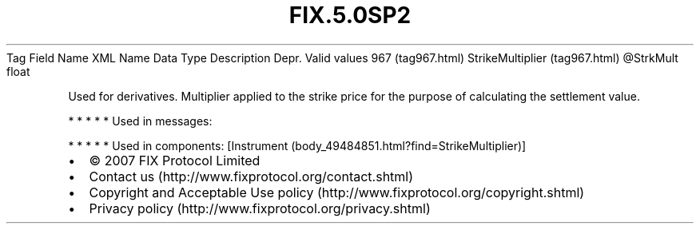 .TH FIX.5.0SP2 "" "" "Tag #967"
Tag
Field Name
XML Name
Data Type
Description
Depr.
Valid values
967 (tag967.html)
StrikeMultiplier (tag967.html)
\@StrkMult
float
.PP
Used for derivatives. Multiplier applied to the strike price for
the purpose of calculating the settlement value.
.PP
   *   *   *   *   *
Used in messages:
.PP
   *   *   *   *   *
Used in components:
[Instrument (body_49484851.html?find=StrikeMultiplier)]

.PD 0
.P
.PD

.PP
.PP
.IP \[bu] 2
© 2007 FIX Protocol Limited
.IP \[bu] 2
Contact us (http://www.fixprotocol.org/contact.shtml)
.IP \[bu] 2
Copyright and Acceptable Use policy (http://www.fixprotocol.org/copyright.shtml)
.IP \[bu] 2
Privacy policy (http://www.fixprotocol.org/privacy.shtml)

